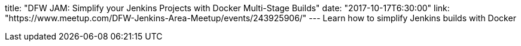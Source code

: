 title: "DFW JAM: Simplify your Jenkins Projects with Docker Multi-Stage Builds"
date: "2017-10-17T6:30:00"
link: "https://www.meetup.com/DFW-Jenkins-Area-Meetup/events/243925906/"
---
Learn how to simplify Jenkins builds with Docker
